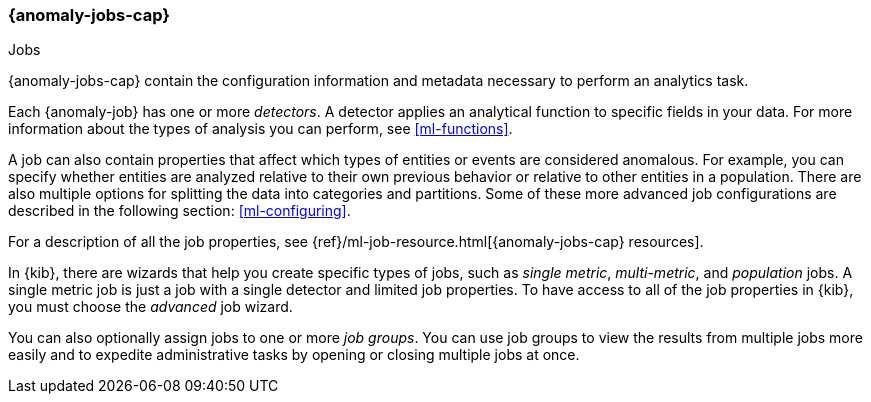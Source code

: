 [role="xpack"]
[[ml-jobs]]
=== {anomaly-jobs-cap}
++++
<titleabbrev>Jobs</titleabbrev>
++++

{anomaly-jobs-cap} contain the configuration information and metadata
necessary to perform an analytics task.

Each {anomaly-job} has one or more _detectors_. A detector applies an analytical
function to specific fields in your data. For more information about the types
of analysis you can perform, see <<ml-functions>>.

A job can also contain properties that affect which types of entities or events
are considered anomalous. For example, you can specify whether entities are
analyzed relative to their own previous behavior or relative to other entities
in a population. There are also multiple options for splitting the data into
categories and partitions. Some of these more advanced job configurations
are described in the following section: <<ml-configuring>>.

For a description of all the job properties, see
{ref}/ml-job-resource.html[{anomaly-jobs-cap} resources].

In {kib}, there are wizards that help you create specific types of jobs, such
as _single metric_, _multi-metric_, and _population_ jobs. A single metric job
is just a job with a single detector and limited job properties. To have access
to all of the job properties in {kib}, you must choose the _advanced_ job wizard.
//If you want to try creating single and multi-metrics jobs in {kib} with sample
//data, see <<ml-getting-started>>.

You can also optionally assign jobs to one or more _job groups_. You can use
job groups to view the results from multiple jobs more easily and to expedite
administrative tasks by opening or closing multiple jobs at once.
